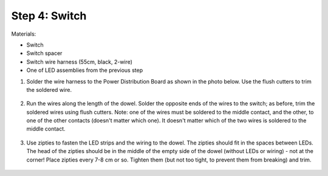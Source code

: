 Step 4: Switch
==============
Materials:

* Switch

* Switch spacer

* Switch wire harness (55cm, black, 2-wire)

* One of LED assemblies from the previous step


1. Solder the wire harness to the Power Distribution Board as shown in the photo
   below. Use the flush cutters to trim  the soldered wire.

.. figure:: images/switch-1.jpg
   :alt: Switch
   :width: 80%

2. Run the wires along the length of the dowel. Solder the opposite ends of
   the wires to the switch; as before, trim the soldered wires using flush cutters.
   Note: one of the wires must be soldered to the middle contact, and the other,
   to one of the other contacts (doesn't matter which one). It doesn't matter
   which of the two wires is soldered to the middle contact.

.. figure:: images/switch-2.jpg
   :alt: Switch
   :width: 80%

3. Use zipties  to fasten the LED strips and the wiring to the dowel.
   The zipties should fit in the spaces between LEDs. The head of the
   zipties should be in the middle of the empty side of the dowel (without LEDs
   or wiring) - not at the corner! Place zipties every 7-8 cm or so.
   Tighten them (but not too tight, to prevent them from breaking) and trim.


.. figure:: images/switch-3.jpg
   :alt: Switch
   :width: 80%

.. figure:: images/zipties-1.jpg
   :alt: Switch
   :width: 80%

.. figure:: images/zipties-2.jpg
   :alt: Switch
   :width: 80%
